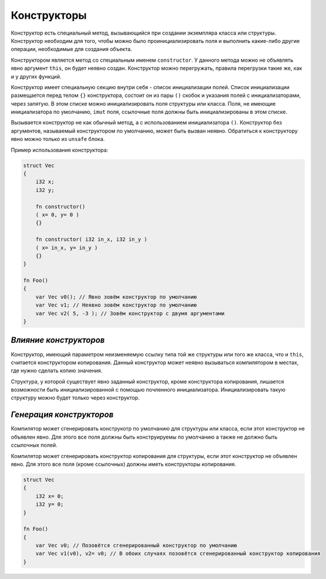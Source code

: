 Конструкторы
============

Конструктор есть специальный метод, вызывающийся при создании экземпляра класса или структуры.
Конструктор необходим для того, чтобы можно было проинициализировать поля и выполнить какие-либо другие операции, необходимые для создания объекта.

Конструктором является метод со специальным именем ``constructor``. У данного метода можно не объявлять явно аргумент ``this``, он будет неявно создан.
Конструктор можно перегружать, правила перегрузки такие же, как и у других функций.

Конструктор имеет специальную секцию внутри себя - список инициализации полей. Список инициализации размещается перед телом ``{}`` конструктора, состоит он из пары ``()`` скобок и указания полей с инициализаторами, через запятую.
В этом списке можно инициализировать поля структуры или класса.
Поля, не имеющие инициализатора по умолчанию, ``imut`` поля, ссылочные поля должны быть инициализированы в этом списке.

Вызывается конструктор не как обычный метод, а с использованием инициализатора ``()``.
Конструктор без аргументов, называемый конструктором по умолчанию, может быть вызван неявно.
Обратиться к конструктору явно можно только из ``unsafe`` блока.

Пример использования конструктора:

.. code-block:: u_spr

   struct Vec
   {
       i32 x;
       i32 y;

       fn constructor()
       ( x= 0, y= 0 )
       {}

       fn constructor( i32 in_x, i32 in_y )
       ( x= in_x, y= in_y )
       {}
   }
   
   fn Foo()
   {
       var Vec v0(); // Явно зовём конструктор по умолчанию
       var Vec v1; // Неявно зовём конструктор по умолчанию
       var Vec v2( 5, -3 ); // Зовём конструктор с двумя аргументами
   }

***********************
*Влияние конструкторов*
***********************

Конструктор, имеющий параметром неизменяемую ссылку типа той же структуры или того же класса, что и ``this``, считается конструктором копирования.
Данный конструктор может неявно вызываться компилятором в местах, где нужно сделать копию значения.

Структура, у которой существует явно заданный конструктор, кроме конструктора копирования, лишается возможности быть инициализированной с помощью почленного инициализатора.
Инициализировать такую структуру можно будет только через конструктор.

*************************
*Генерация конструкторов*
*************************

Компилятор может сгенерировать конструкотр по умолчанию для структуры или класса, если этот конструктор не объявлен явно.
Для этого все поля должны быть конструируемы по умолчанию а также не должно быть ссылочных полей.

Компилятор может сгенерировать конструктор копирования для структуры, если этот конструктор не объявлен явно.
Для этого все поля (кроме ссылочных) должны иметь конструкторы копирования.

.. code-block:: u_spr

   struct Vec
   {
       i32 x= 0;
       i32 y= 0;
   }
   
   fn Foo()
   {
       var Vec v0; // Позовётся сгенерированный конструктор по умолчанию
       var Vec v1(v0), v2= v0; // В обоих случаях позовётся сгенерированный конструктор копирования
   }
